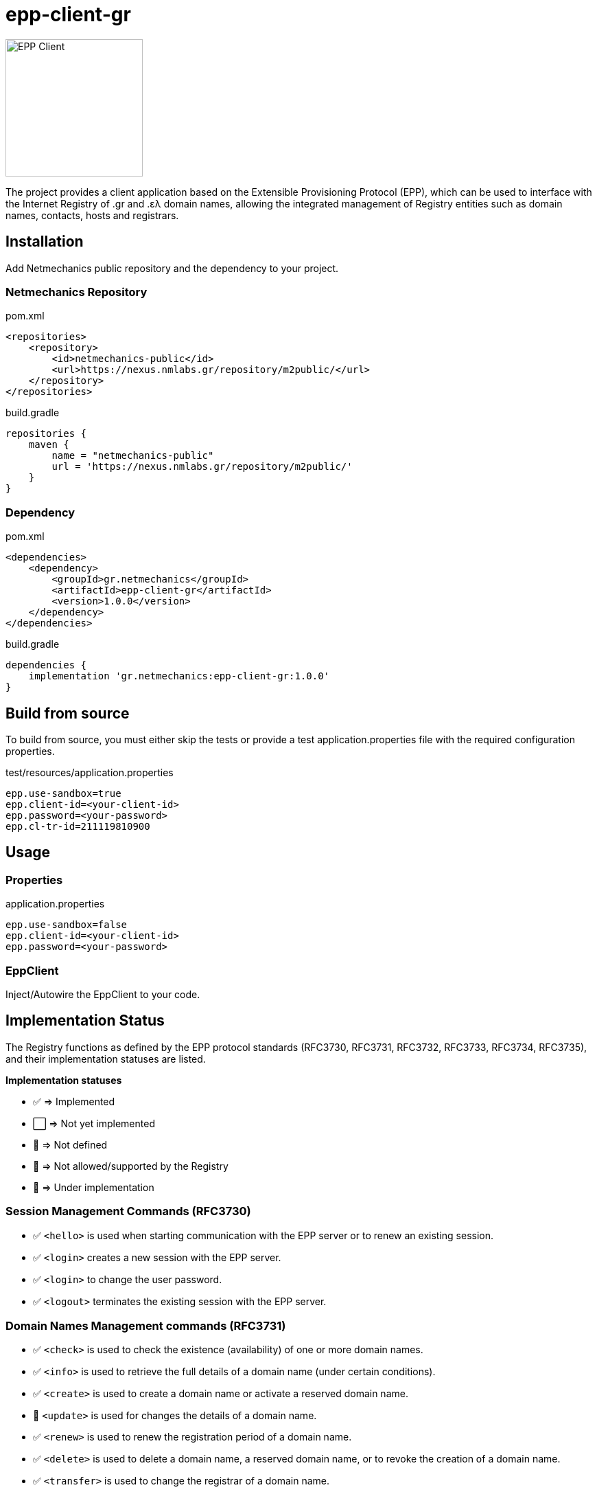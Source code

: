 = epp-client-gr

image::docs/logo.png["EPP Client", width=200]

The project provides a client application based on the Extensible Provisioning Protocol (EPP), which can be used to interface with the Internet Registry of .gr and .ελ domain names, allowing the integrated management of Registry entities such as domain names, contacts, hosts and registrars.

== Installation

Add Netmechanics public repository and the dependency to your project.

=== Netmechanics Repository
.pom.xml
[source,xml]
----
<repositories>
    <repository>
        <id>netmechanics-public</id>
        <url>https://nexus.nmlabs.gr/repository/m2public/</url>
    </repository>
</repositories>
----

.build.gradle
[source,gradle]
----
repositories {
    maven {
        name = "netmechanics-public"
        url = 'https://nexus.nmlabs.gr/repository/m2public/'
    }
}
----

=== Dependency

.pom.xml
[source,xml]
----
<dependencies>
    <dependency>
        <groupId>gr.netmechanics</groupId>
        <artifactId>epp-client-gr</artifactId>
        <version>1.0.0</version>
    </dependency>
</dependencies>
----

.build.gradle
[source,gradle]
----
dependencies {
    implementation 'gr.netmechanics:epp-client-gr:1.0.0'
}
----

== Build from source

To build from source, you must either skip the tests or provide a test application.properties file with the required configuration properties.

.test/resources/application.properties
[source,properties]
----
epp.use-sandbox=true
epp.client-id=<your-client-id>
epp.password=<your-password>
epp.cl-tr-id=211119810900
----

== Usage

=== Properties

.application.properties
[source,properties]
----
epp.use-sandbox=false
epp.client-id=<your-client-id>
epp.password=<your-password>
----

=== EppClient

Inject/Autowire the EppClient to your code.

== Implementation Status

The Registry functions as defined by the EPP protocol standards (RFC3730, RFC3731, RFC3732, RFC3733, RFC3734, RFC3735), and their implementation statuses are listed.

*Implementation statuses*

* ✅ ⇒ Implemented
* ⬜ ⇒ Not yet implemented
* 🛑 ⇒ Not defined
* 🚫 ⇒ Not allowed/supported by the Registry
* 🚧 ⇒ Under implementation

=== Session Management Commands (RFC3730)

* ✅ `<hello>` is used when starting communication with the EPP server or to renew an existing session.
* ✅ `<login>` creates a new session with the EPP server.
* ✅ `<login>` to change the user password.
* ✅ `<logout>` terminates the existing session with the EPP server.

=== Domain Names Management commands (RFC3731)

* ✅ `<check>` is used to check the existence (availability) of one or more domain names.
* ✅ `<info>` is used to retrieve the full details of a domain name (under certain conditions).
* ✅ `<create>` is used to create a domain name or activate a reserved domain name.
* 🚧 `<update>` is used for changes the details of a domain name.
* ✅ `<renew>` is used to renew the registration period of a domain name.
* ✅ `<delete>` is used to delete a domain name, a reserved domain name, or to revoke the creation of a domain name.
* ✅ `<transfer>` is used to change the registrar of a domain name.
* 🚫 `<poll>` is not supported by the Registry.

=== Name Servers Management Commands (RFC3732)

* ✅ `<check>` is used to check the existence (availability) of a name server.
* ✅ `<info>` is used to retrieve the details of a naming server.
* ✅ `<create>` is used to create a name server.
* ✅ `<update>` is used for changes the details of a name server.
* 🛑 `<renew>` not defined for name servers (RFC3732).
* ✅ `<delete>` is used to delete a name server (under certain conditions).
* 🛑 `<transfer>` not defined for name servers (RFC3732).

=== Contact Management Commands (RFC3733)
* ✅ `<check>` is used to check the existence (availability) of a contact.
* ✅ `<info>` is used to retrieve the details of a contact.
* ✅ `<create>` is used to create a new contact.
* ✅ `<update>` is used for changes the details of a contact.
* 🛑 `<renew>` not defined for contact objects (RFC3733).
* 🚫 `<delete>` is not allowed by the Registry.
* 🚫 `<transfer>` is not supported by the Registry.

=== Registrar Account Management Commands

* 🛑 `<check>` is not defined for registrar accounts.
* ⬜ `<info>` is used to retrieve the data of a registrar account.
* 🛑 `<create>` is not defined for registrar accounts.
* 🛑 `<update>` is not defined for registrar accounts.
* 🛑 `<renew>` is not defined for registrar accounts.
* 🛑 `<delete>` is not defined for registrar accounts.
* 🛑 `<transfer>` is not defined for registrar accounts.